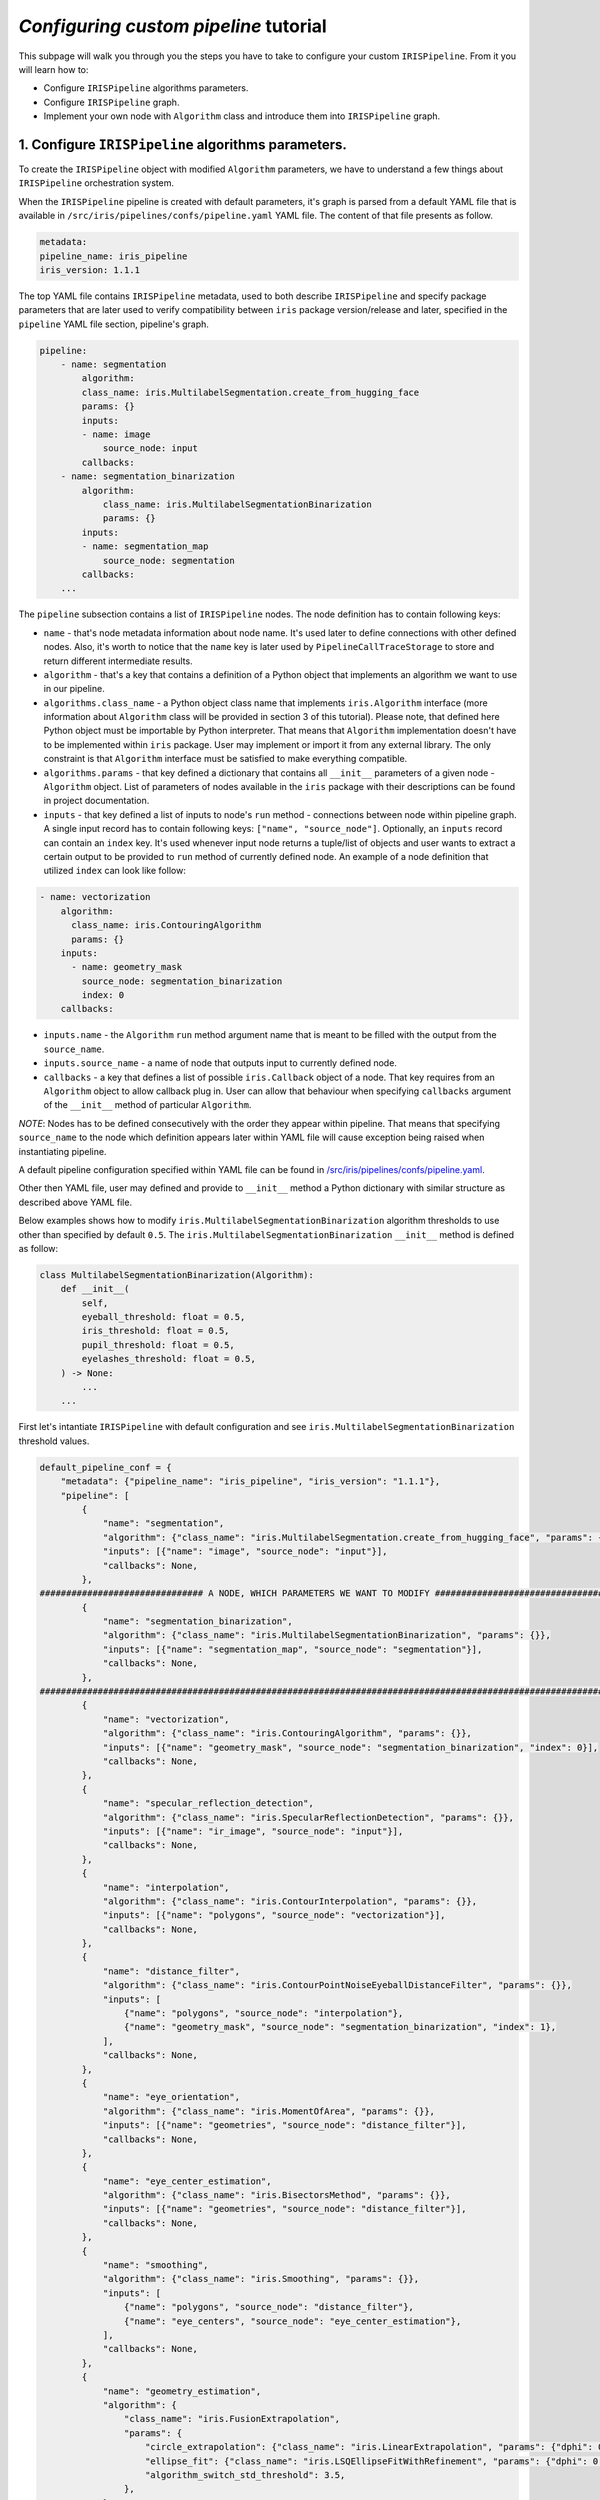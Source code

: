 *Configuring custom pipeline* tutorial
========================================

This subpage will walk you through you the steps you have to take to configure your custom ``IRISPipeline``. From it you will learn how to:

* Configure ``IRISPipeline`` algorithms parameters.
* Configure ``IRISPipeline`` graph.
* Implement your own node with ``Algorithm`` class and introduce them into ``IRISPipeline`` graph.

1. Configure ``IRISPipeline`` algorithms parameters.
------------------------------------------------------

To create the ``IRISPipeline`` object with modified ``Algorithm`` parameters, we have to understand a few things about ``IRISPipeline`` orchestration system.

When the ``IRISPipeline`` pipeline is created with default parameters, it's graph is parsed from a default YAML file that is available in ``/src/iris/pipelines/confs/pipeline.yaml`` YAML file. The content of that file presents as follow.

.. code-block:: yaml

    metadata:
    pipeline_name: iris_pipeline
    iris_version: 1.1.1

The top YAML file contains ``IRISPipeline`` metadata, used to both describe ``IRISPipeline`` and specify package parameters that are later used to verify compatibility between ``iris`` package version/release and later, specified in the ``pipeline`` YAML file section, pipeline's graph.

.. code-block:: yaml

    pipeline:
        - name: segmentation
            algorithm:
            class_name: iris.MultilabelSegmentation.create_from_hugging_face
            params: {}
            inputs:
            - name: image
                source_node: input
            callbacks:
        - name: segmentation_binarization
            algorithm:
                class_name: iris.MultilabelSegmentationBinarization
                params: {}
            inputs:
            - name: segmentation_map
                source_node: segmentation
            callbacks:
        ...

The ``pipeline`` subsection contains a list of ``IRISPipeline`` nodes. The node definition has to contain following keys:

* ``name`` - that's node metadata information about node name. It's used later to define connections with other defined nodes. Also, it's worth to notice that the ``name`` key is later used by ``PipelineCallTraceStorage`` to store and return different intermediate results.
* ``algorithm`` - that's a key that contains a definition of a Python object that implements an algorithm we want to use in our pipeline.
* ``algorithms.class_name`` - a Python object class name that implements ``iris.Algorithm`` interface (more information about ``Algorithm`` class will be provided in section 3 of this tutorial). Please note, that defined here Python object must be importable by Python interpreter. That means that ``Algorithm`` implementation doesn't have to be implemented within ``iris`` package. User may implement or import it from any external library. The only constraint is that ``Algorithm`` interface must be satisfied to make everything compatible.
* ``algorithms.params`` - that key defined a dictionary that contains all ``__init__`` parameters of a given node - ``Algorithm`` object. List of parameters of nodes available in the ``iris`` package with their descriptions can be found in project documentation.
* ``inputs`` - that key defined a list of inputs to node's ``run`` method - connections between node within pipeline graph. A single input record has to contain following keys: ``["name", "source_node"]``. Optionally, an ``inputs`` record can contain an ``index`` key. It's used whenever input node returns a tuple/list of objects and user wants to extract a certain output to be provided to ``run`` method of currently defined node. An example of a node definition that utilized ``index`` can look like follow:

.. code-block:: yaml

    - name: vectorization
        algorithm:
          class_name: iris.ContouringAlgorithm
          params: {}
        inputs:
          - name: geometry_mask
            source_node: segmentation_binarization
            index: 0
        callbacks:

* ``inputs.name`` - the ``Algorithm`` ``run`` method argument name that is meant to be filled with the output from the ``source_name``.
* ``inputs.source_name`` - a name of node that outputs input to currently defined node.
* ``callbacks`` - a key that defines a list of possible ``iris.Callback`` object of a node. That key requires from an ``Algorithm`` object to allow callback plug in. User can allow that behaviour when specifying ``callbacks`` argument of the ``__init__`` method of particular ``Algorithm``.

*NOTE*: Nodes has to be defined consecutively with the order they appear within pipeline. That means that specifying ``source_name`` to the node which definition appears later within YAML file will cause exception being raised when instantiating pipeline.

A default pipeline configuration specified within YAML file can be found in `/src/iris/pipelines/confs/pipeline.yaml <https://github.com/worldcoin/open-iris/blob/main/src/iris/pipelines/confs/pipeline.yaml>`_.

Other then YAML file, user may defined and provide to ``__init__`` method a Python dictionary with similar structure as described above YAML file.

Below examples shows how to modify ``iris.MultilabelSegmentationBinarization`` algorithm thresholds to use other than specified by default ``0.5``. The ``iris.MultilabelSegmentationBinarization`` ``__init__`` method is defined as follow:

.. code-block:: python

    class MultilabelSegmentationBinarization(Algorithm):
        def __init__(
            self,
            eyeball_threshold: float = 0.5,
            iris_threshold: float = 0.5,
            pupil_threshold: float = 0.5,
            eyelashes_threshold: float = 0.5,
        ) -> None:
            ...
        ...

First let's intantiate ``IRISPipeline`` with default configuration and see ``iris.MultilabelSegmentationBinarization`` threshold values.

.. code-block:: python

    default_pipeline_conf = {
        "metadata": {"pipeline_name": "iris_pipeline", "iris_version": "1.1.1"},
        "pipeline": [
            {
                "name": "segmentation",
                "algorithm": {"class_name": "iris.MultilabelSegmentation.create_from_hugging_face", "params": {}},
                "inputs": [{"name": "image", "source_node": "input"}],
                "callbacks": None,
            },
    ############################### A NODE, WHICH PARAMETERS WE WANT TO MODIFY ################################
            {
                "name": "segmentation_binarization",
                "algorithm": {"class_name": "iris.MultilabelSegmentationBinarization", "params": {}},
                "inputs": [{"name": "segmentation_map", "source_node": "segmentation"}],
                "callbacks": None,
            },
    ############################################################################################################
            {
                "name": "vectorization",
                "algorithm": {"class_name": "iris.ContouringAlgorithm", "params": {}},
                "inputs": [{"name": "geometry_mask", "source_node": "segmentation_binarization", "index": 0}],
                "callbacks": None,
            },
            {
                "name": "specular_reflection_detection",
                "algorithm": {"class_name": "iris.SpecularReflectionDetection", "params": {}},
                "inputs": [{"name": "ir_image", "source_node": "input"}],
                "callbacks": None,
            },
            {
                "name": "interpolation",
                "algorithm": {"class_name": "iris.ContourInterpolation", "params": {}},
                "inputs": [{"name": "polygons", "source_node": "vectorization"}],
                "callbacks": None,
            },
            {
                "name": "distance_filter",
                "algorithm": {"class_name": "iris.ContourPointNoiseEyeballDistanceFilter", "params": {}},
                "inputs": [
                    {"name": "polygons", "source_node": "interpolation"},
                    {"name": "geometry_mask", "source_node": "segmentation_binarization", "index": 1},
                ],
                "callbacks": None,
            },
            {
                "name": "eye_orientation",
                "algorithm": {"class_name": "iris.MomentOfArea", "params": {}},
                "inputs": [{"name": "geometries", "source_node": "distance_filter"}],
                "callbacks": None,
            },
            {
                "name": "eye_center_estimation",
                "algorithm": {"class_name": "iris.BisectorsMethod", "params": {}},
                "inputs": [{"name": "geometries", "source_node": "distance_filter"}],
                "callbacks": None,
            },
            {
                "name": "smoothing",
                "algorithm": {"class_name": "iris.Smoothing", "params": {}},
                "inputs": [
                    {"name": "polygons", "source_node": "distance_filter"},
                    {"name": "eye_centers", "source_node": "eye_center_estimation"},
                ],
                "callbacks": None,
            },
            {
                "name": "geometry_estimation",
                "algorithm": {
                    "class_name": "iris.FusionExtrapolation",
                    "params": {
                        "circle_extrapolation": {"class_name": "iris.LinearExtrapolation", "params": {"dphi": 0.703125}},
                        "ellipse_fit": {"class_name": "iris.LSQEllipseFitWithRefinement", "params": {"dphi": 0.703125}},
                        "algorithm_switch_std_threshold": 3.5,
                    },
                },
                "inputs": [
                    {"name": "input_polygons", "source_node": "smoothing"},
                    {"name": "eye_center", "source_node": "eye_center_estimation"},
                ],
                "callbacks": None,
            },
            {
                "name": "pupil_to_iris_property_estimation",
                "algorithm": {"class_name": "iris.PupilIrisPropertyCalculator", "params": {}},
                "inputs": [
                    {"name": "geometries", "source_node": "geometry_estimation"},
                    {"name": "eye_centers", "source_node": "eye_center_estimation"},
                ],
                "callbacks": None,
            },
            {
                "name": "offgaze_estimation",
                "algorithm": {"class_name": "iris.EccentricityOffgazeEstimation", "params": {}},
                "inputs": [{"name": "geometries", "source_node": "geometry_estimation"}],
                "callbacks": None,
            },
            {
                "name": "occlusion90_calculator",
                "algorithm": {"class_name": "iris.OcclusionCalculator", "params": {"quantile_angle": 90.0}},
                "inputs": [
                    {"name": "noise_mask", "source_node": "segmentation_binarization", "index": 1},
                    {"name": "extrapolated_polygons", "source_node": "geometry_estimation"},
                    {"name": "eye_orientation", "source_node": "eye_orientation"},
                    {"name": "eye_centers", "source_node": "eye_center_estimation"},
                ],
                "callbacks": None,
            },
            {
                "name": "occlusion30_calculator",
                "algorithm": {"class_name": "iris.OcclusionCalculator", "params": {"quantile_angle": 30.0}},
                "inputs": [
                    {"name": "noise_mask", "source_node": "segmentation_binarization", "index": 1},
                    {"name": "extrapolated_polygons", "source_node": "geometry_estimation"},
                    {"name": "eye_orientation", "source_node": "eye_orientation"},
                    {"name": "eye_centers", "source_node": "eye_center_estimation"},
                ],
                "callbacks": None,
            },
            {
                "name": "noise_masks_aggregation",
                "algorithm": {"class_name": "iris.NoiseMaskUnion", "params": {}},
                "inputs": [
                    {
                        "name": "elements",
                        "source_node": [
                            {"name": "segmentation_binarization", "index": 1},
                            {"name": "specular_reflection_detection"},
                        ],
                    }
                ],
                "callbacks": None,
            },
            {
                "name": "normalization",
                "algorithm": {"class_name": "iris.PerspectiveNormalization", "params": {}},
                "inputs": [
                    {"name": "image", "source_node": "input"},
                    {"name": "noise_mask", "source_node": "noise_masks_aggregation"},
                    {"name": "extrapolated_contours", "source_node": "geometry_estimation"},
                    {"name": "eye_orientation", "source_node": "eye_orientation"},
                ],
                "callbacks": None,
            },
            {
                "name": "filter_bank",
                "algorithm": {
                    "class_name": "iris.ConvFilterBank",
                    "params": {
                        "filters": [
                            {
                                "class_name": "iris.GaborFilter",
                                "params": {
                                    "kernel_size": [41, 21],
                                    "sigma_phi": 7,
                                    "sigma_rho": 6.13,
                                    "theta_degrees": 90.0,
                                    "lambda_phi": 28.0,
                                    "dc_correction": True,
                                    "to_fixpoints": True,
                                },
                            },
                            {
                                "class_name": "iris.GaborFilter",
                                "params": {
                                    "kernel_size": [17, 21],
                                    "sigma_phi": 2,
                                    "sigma_rho": 5.86,
                                    "theta_degrees": 90.0,
                                    "lambda_phi": 8,
                                    "dc_correction": True,
                                    "to_fixpoints": True,
                                },
                            },
                        ],
                        "probe_schemas": [
                            {"class_name": "iris.RegularProbeSchema", "params": {"n_rows": 16, "n_cols": 256}},
                            {"class_name": "iris.RegularProbeSchema", "params": {"n_rows": 16, "n_cols": 256}},
                        ],
                    },
                },
                "inputs": [{"name": "normalization_output", "source_node": "normalization"}],
                "callbacks": None,
            },
            {
                "name": "encoder",
                "algorithm": {"class_name": "iris.IrisEncoder", "params": {}},
                "inputs": [{"name": "response", "source_node": "filter_bank"}],
                "callbacks": None,
            },
            {
                "name": "bounding_box_estimation",
                "algorithm": {"class_name": "iris.IrisBBoxCalculator", "params": {}},
                "inputs": [
                    {"name": "ir_image", "source_node": "input"},
                    {"name": "geometry_polygons", "source_node": "geometry_estimation"},
                ],
                "callbacks": None,
            },
        ],
    }

Instantiate ``IRISPipeline`` object.

.. code-block:: python

    iris_pipeline = iris.IRISPipeline(config=default_pipeline_conf)

Print ``iris.MultilabelSegmentationBinarization`` threshold values.

.. code-block:: python

    def print_segmentation_binarization_thresholds():
        binarization_node = [node for node_name, node in iris_pipeline.nodes.items() if node_name == "segmentation_binarization"]

        assert len(binarization_node) == 1

        binarization_node = binarization_node[0]
        print(binarization_node.params)

    print_segmentation_binarization_thresholds()

**Output:** ``eyeball_threshold=0.5 iris_threshold=0.5 pupil_threshold=0.5 eyelashes_threshold=0.5``

As expected all threshold values are set to default ``0.5`` value. Now, let's modify those values to be equal to ``0.1``.

.. code-block:: python

    new_pipeline_conf = {
        "metadata": {"pipeline_name": "iris_pipeline", "iris_version": "1.1.1"},
        "pipeline": [
            {
                "name": "segmentation",
                "algorithm": {"class_name": "iris.MultilabelSegmentation.create_from_hugging_face", "params": {}},
                "inputs": [{"name": "image", "source_node": "input"}],
                "callbacks": None,
            },
    ############################### A NODE, WHICH PARAMETERS WE WANT TO MODIFY ################################
            {
                "name": "segmentation_binarization",
                "algorithm": {"class_name": "iris.MultilabelSegmentationBinarization", "params": {
                    "eyeball_threshold": 0.1,
                    "iris_threshold": 0.1,
                    "pupil_threshold": 0.1,
                    "eyelashes_threshold": 0.1}},
                "inputs": [{"name": "segmentation_map", "source_node": "segmentation"}],
                "callbacks": None,
            },
    ############################################################################################################
            {
                "name": "vectorization",
                "algorithm": {"class_name": "iris.ContouringAlgorithm", "params": {}},
                "inputs": [{"name": "geometry_mask", "source_node": "segmentation_binarization", "index": 0}],
                "callbacks": None,
            },
            {
                "name": "specular_reflection_detection",
                "algorithm": {"class_name": "iris.SpecularReflectionDetection", "params": {}},
                "inputs": [{"name": "ir_image", "source_node": "input"}],
                "callbacks": None,
            },
            {
                "name": "interpolation",
                "algorithm": {"class_name": "iris.ContourInterpolation", "params": {}},
                "inputs": [{"name": "polygons", "source_node": "vectorization"}],
                "callbacks": None,
            },
            {
                "name": "distance_filter",
                "algorithm": {"class_name": "iris.ContourPointNoiseEyeballDistanceFilter", "params": {}},
                "inputs": [
                    {"name": "polygons", "source_node": "interpolation"},
                    {"name": "geometry_mask", "source_node": "segmentation_binarization", "index": 1},
                ],
                "callbacks": None,
            },
            {
                "name": "eye_orientation",
                "algorithm": {"class_name": "iris.MomentOfArea", "params": {}},
                "inputs": [{"name": "geometries", "source_node": "distance_filter"}],
                "callbacks": None,
            },
            {
                "name": "eye_center_estimation",
                "algorithm": {"class_name": "iris.BisectorsMethod", "params": {}},
                "inputs": [{"name": "geometries", "source_node": "distance_filter"}],
                "callbacks": None,
            },
            {
                "name": "smoothing",
                "algorithm": {"class_name": "iris.Smoothing", "params": {}},
                "inputs": [
                    {"name": "polygons", "source_node": "distance_filter"},
                    {"name": "eye_centers", "source_node": "eye_center_estimation"},
                ],
                "callbacks": None,
            },
            {
                "name": "geometry_estimation",
                "algorithm": {
                    "class_name": "iris.FusionExtrapolation",
                    "params": {
                        "circle_extrapolation": {"class_name": "iris.LinearExtrapolation", "params": {"dphi": 0.703125}},
                        "ellipse_fit": {"class_name": "iris.LSQEllipseFitWithRefinement", "params": {"dphi": 0.703125}},
                        "algorithm_switch_std_threshold": 3.5,
                    },
                },
                "inputs": [
                    {"name": "input_polygons", "source_node": "smoothing"},
                    {"name": "eye_center", "source_node": "eye_center_estimation"},
                ],
                "callbacks": None,
            },
            {
                "name": "pupil_to_iris_property_estimation",
                "algorithm": {"class_name": "iris.PupilIrisPropertyCalculator", "params": {}},
                "inputs": [
                    {"name": "geometries", "source_node": "geometry_estimation"},
                    {"name": "eye_centers", "source_node": "eye_center_estimation"},
                ],
                "callbacks": None,
            },
            {
                "name": "offgaze_estimation",
                "algorithm": {"class_name": "iris.EccentricityOffgazeEstimation", "params": {}},
                "inputs": [{"name": "geometries", "source_node": "geometry_estimation"}],
                "callbacks": None,
            },
            {
                "name": "occlusion90_calculator",
                "algorithm": {"class_name": "iris.OcclusionCalculator", "params": {"quantile_angle": 90.0}},
                "inputs": [
                    {"name": "noise_mask", "source_node": "segmentation_binarization", "index": 1},
                    {"name": "extrapolated_polygons", "source_node": "geometry_estimation"},
                    {"name": "eye_orientation", "source_node": "eye_orientation"},
                    {"name": "eye_centers", "source_node": "eye_center_estimation"},
                ],
                "callbacks": None,
            },
            {
                "name": "occlusion30_calculator",
                "algorithm": {"class_name": "iris.OcclusionCalculator", "params": {"quantile_angle": 30.0}},
                "inputs": [
                    {"name": "noise_mask", "source_node": "segmentation_binarization", "index": 1},
                    {"name": "extrapolated_polygons", "source_node": "geometry_estimation"},
                    {"name": "eye_orientation", "source_node": "eye_orientation"},
                    {"name": "eye_centers", "source_node": "eye_center_estimation"},
                ],
                "callbacks": None,
            },
            {
                "name": "noise_masks_aggregation",
                "algorithm": {"class_name": "iris.NoiseMaskUnion", "params": {}},
                "inputs": [
                    {
                        "name": "elements",
                        "source_node": [
                            {"name": "segmentation_binarization", "index": 1},
                            {"name": "specular_reflection_detection"},
                        ],
                    }
                ],
                "callbacks": None,
            },
            {
                "name": "normalization",
                "algorithm": {"class_name": "iris.PerspectiveNormalization", "params": {}},
                "inputs": [
                    {"name": "image", "source_node": "input"},
                    {"name": "noise_mask", "source_node": "noise_masks_aggregation"},
                    {"name": "extrapolated_contours", "source_node": "geometry_estimation"},
                    {"name": "eye_orientation", "source_node": "eye_orientation"},
                ],
                "callbacks": None,
            },
            {
                "name": "filter_bank",
                "algorithm": {
                    "class_name": "iris.ConvFilterBank",
                    "params": {
                        "filters": [
                            {
                                "class_name": "iris.GaborFilter",
                                "params": {
                                    "kernel_size": [41, 21],
                                    "sigma_phi": 7,
                                    "sigma_rho": 6.13,
                                    "theta_degrees": 90.0,
                                    "lambda_phi": 28.0,
                                    "dc_correction": True,
                                    "to_fixpoints": True,
                                },
                            },
                            {
                                "class_name": "iris.GaborFilter",
                                "params": {
                                    "kernel_size": [17, 21],
                                    "sigma_phi": 2,
                                    "sigma_rho": 5.86,
                                    "theta_degrees": 90.0,
                                    "lambda_phi": 8,
                                    "dc_correction": True,
                                    "to_fixpoints": True,
                                },
                            },
                        ],
                        "probe_schemas": [
                            {"class_name": "iris.RegularProbeSchema", "params": {"n_rows": 16, "n_cols": 256}},
                            {"class_name": "iris.RegularProbeSchema", "params": {"n_rows": 16, "n_cols": 256}},
                        ],
                    },
                },
                "inputs": [{"name": "normalization_output", "source_node": "normalization"}],
                "callbacks": None,
            },
            {
                "name": "encoder",
                "algorithm": {"class_name": "iris.IrisEncoder", "params": {}},
                "inputs": [{"name": "response", "source_node": "filter_bank"}],
                "callbacks": None,
            },
            {
                "name": "bounding_box_estimation",
                "algorithm": {"class_name": "iris.IrisBBoxCalculator", "params": {}},
                "inputs": [
                    {"name": "ir_image", "source_node": "input"},
                    {"name": "geometry_polygons", "source_node": "geometry_estimation"},
                ],
                "callbacks": None,
            },
        ],
    }

Reinstantiate ``IRISPipeline`` object.

.. code-block:: python

    iris_pipeline = iris.IRISPipeline(config=new_pipeline_conf)

Print ``iris.MultilabelSegmentationBinarization`` threshold values.

.. code-block:: python

    print_segmentation_binarization_thresholds()

**Output:** ``eyeball_threshold=0.1 iris_threshold=0.1 pupil_threshold=0.1 eyelashes_threshold=0.1``

Perfect! We've just learned how to modify ``IRISPipeline`` algorithms parameters. Now, let's have a look how to modify ``IRISPipeline`` node connections.

2. Configure ``IRISPipeline`` graph.
------------------------------------------------------

As described in previous section to define connection between nodes, we utilize ``inputs`` key within our YAML file or dictionary. Similar to previous tutorial, let's start with instantiating a default ``IRISPipeline`` and then modify "artificially" for demonstration purposes connections between ``distance_filter`` (``iris.ContourPointNoiseEyeballDistanceFilter``), ``smoothing`` (``iris.Smoothing``) and ``geometry_estimation`` (``iris.FusionExtrapolation``) nodes.

By default, ``smoothing`` node, responsible for refinement of vectorized iris and pupil points is taking as an input the output of ``distance_filter`` nodes, which btw is also doing refinement of vectorized iris and pupil points but of course a different one. The output of ``smoothing`` node is later passed to final ``geometry_estimation`` node as an input. Within commented section below user can follow that connection. Now, in this example let's imagine we want to bypass ``smoothing`` node and perform ``geometry_estimation`` based on the output of ``distance_filter`` node while still keeping ``smoothing`` node.

First let's instantiate ``IRISPipeline`` with default configuration and see nodes connected to ``geometry_estimation`` node.

.. code-block:: python

    default_pipeline_conf = {
        "metadata": {"pipeline_name": "iris_pipeline", "iris_version": "1.1.1"},
        "pipeline": [
            {
                "name": "segmentation",
                "algorithm": {"class_name": "iris.MultilabelSegmentation.create_from_hugging_face", "params": {}},
                "inputs": [{"name": "image", "source_node": "input"}],
                "callbacks": None,
            },
            {
                "name": "segmentation_binarization",
                "algorithm": {"class_name": "iris.MultilabelSegmentationBinarization", "params": {
                    "eyeball_threshold": 0.1,
                    "iris_threshold": 0.1,
                    "pupil_threshold": 0.1,
                    "eyelashes_threshold": 0.1}},
                "inputs": [{"name": "segmentation_map", "source_node": "segmentation"}],
                "callbacks": None,
            },
            {
                "name": "vectorization",
                "algorithm": {"class_name": "iris.ContouringAlgorithm", "params": {}},
                "inputs": [{"name": "geometry_mask", "source_node": "segmentation_binarization", "index": 0}],
                "callbacks": None,
            },
            {
                "name": "specular_reflection_detection",
                "algorithm": {"class_name": "iris.SpecularReflectionDetection", "params": {}},
                "inputs": [{"name": "ir_image", "source_node": "input"}],
                "callbacks": None,
            },
            {
                "name": "interpolation",
                "algorithm": {"class_name": "iris.ContourInterpolation", "params": {}},
                "inputs": [{"name": "polygons", "source_node": "vectorization"}],
                "callbacks": None,
            },
    ############################### A NODE, WHICH PARAMETERS WE WANT TO MODIFY ################################
            {
                "name": "distance_filter",
                "algorithm": {"class_name": "iris.ContourPointNoiseEyeballDistanceFilter", "params": {}},
                "inputs": [
                    {"name": "polygons", "source_node": "interpolation"},
                    {"name": "geometry_mask", "source_node": "segmentation_binarization", "index": 1},
                ],
                "callbacks": None,
            },
            {
                "name": "eye_orientation",
                "algorithm": {"class_name": "iris.MomentOfArea", "params": {}},
                "inputs": [{"name": "geometries", "source_node": "distance_filter"}],
                "callbacks": None,
            },
            {
                "name": "eye_center_estimation",
                "algorithm": {"class_name": "iris.BisectorsMethod", "params": {}},
                "inputs": [{"name": "geometries", "source_node": "distance_filter"}],
                "callbacks": None,
            },
            {
                "name": "smoothing",
                "algorithm": {"class_name": "iris.Smoothing", "params": {}},
                "inputs": [
                    {"name": "polygons", "source_node": "distance_filter"},
                    {"name": "eye_centers", "source_node": "eye_center_estimation"},
                ],
                "callbacks": None,
            },
            {
                "name": "geometry_estimation",
                "algorithm": {
                    "class_name": "iris.FusionExtrapolation",
                    "params": {
                        "circle_extrapolation": {"class_name": "iris.LinearExtrapolation", "params": {"dphi": 0.703125}},
                        "ellipse_fit": {"class_name": "iris.LSQEllipseFitWithRefinement", "params": {"dphi": 0.703125}},
                        "algorithm_switch_std_threshold": 3.5,
                    },
                },
                "inputs": [
                    {"name": "input_polygons", "source_node": "smoothing"},
                    {"name": "eye_center", "source_node": "eye_center_estimation"},
                ],
                "callbacks": None,
            },
    ############################################################################################################
            {
                "name": "pupil_to_iris_property_estimation",
                "algorithm": {"class_name": "iris.PupilIrisPropertyCalculator", "params": {}},
                "inputs": [
                    {"name": "geometries", "source_node": "geometry_estimation"},
                    {"name": "eye_centers", "source_node": "eye_center_estimation"},
                ],
                "callbacks": None,
            },
            {
                "name": "offgaze_estimation",
                "algorithm": {"class_name": "iris.EccentricityOffgazeEstimation", "params": {}},
                "inputs": [{"name": "geometries", "source_node": "geometry_estimation"}],
                "callbacks": None,
            },
            {
                "name": "occlusion90_calculator",
                "algorithm": {"class_name": "iris.OcclusionCalculator", "params": {"quantile_angle": 90.0}},
                "inputs": [
                    {"name": "noise_mask", "source_node": "segmentation_binarization", "index": 1},
                    {"name": "extrapolated_polygons", "source_node": "geometry_estimation"},
                    {"name": "eye_orientation", "source_node": "eye_orientation"},
                    {"name": "eye_centers", "source_node": "eye_center_estimation"},
                ],
                "callbacks": None,
            },
            {
                "name": "occlusion30_calculator",
                "algorithm": {"class_name": "iris.OcclusionCalculator", "params": {"quantile_angle": 30.0}},
                "inputs": [
                    {"name": "noise_mask", "source_node": "segmentation_binarization", "index": 1},
                    {"name": "extrapolated_polygons", "source_node": "geometry_estimation"},
                    {"name": "eye_orientation", "source_node": "eye_orientation"},
                    {"name": "eye_centers", "source_node": "eye_center_estimation"},
                ],
                "callbacks": None,
            },
            {
                "name": "noise_masks_aggregation",
                "algorithm": {"class_name": "iris.NoiseMaskUnion", "params": {}},
                "inputs": [
                    {
                        "name": "elements",
                        "source_node": [
                            {"name": "segmentation_binarization", "index": 1},
                            {"name": "specular_reflection_detection"},
                        ],
                    }
                ],
                "callbacks": None,
            },
            {
                "name": "normalization",
                "algorithm": {"class_name": "iris.PerspectiveNormalization", "params": {}},
                "inputs": [
                    {"name": "image", "source_node": "input"},
                    {"name": "noise_mask", "source_node": "noise_masks_aggregation"},
                    {"name": "extrapolated_contours", "source_node": "geometry_estimation"},
                    {"name": "eye_orientation", "source_node": "eye_orientation"},
                ],
                "callbacks": None,
            },
            {
                "name": "filter_bank",
                "algorithm": {
                    "class_name": "iris.ConvFilterBank",
                    "params": {
                        "filters": [
                            {
                                "class_name": "iris.GaborFilter",
                                "params": {
                                    "kernel_size": [41, 21],
                                    "sigma_phi": 7,
                                    "sigma_rho": 6.13,
                                    "theta_degrees": 90.0,
                                    "lambda_phi": 28.0,
                                    "dc_correction": True,
                                    "to_fixpoints": True,
                                },
                            },
                            {
                                "class_name": "iris.GaborFilter",
                                "params": {
                                    "kernel_size": [17, 21],
                                    "sigma_phi": 2,
                                    "sigma_rho": 5.86,
                                    "theta_degrees": 90.0,
                                    "lambda_phi": 8,
                                    "dc_correction": True,
                                    "to_fixpoints": True,
                                },
                            },
                        ],
                        "probe_schemas": [
                            {"class_name": "iris.RegularProbeSchema", "params": {"n_rows": 16, "n_cols": 256}},
                            {"class_name": "iris.RegularProbeSchema", "params": {"n_rows": 16, "n_cols": 256}},
                        ],
                    },
                },
                "inputs": [{"name": "normalization_output", "source_node": "normalization"}],
                "callbacks": None,
            },
            {
                "name": "encoder",
                "algorithm": {"class_name": "iris.IrisEncoder", "params": {}},
                "inputs": [{"name": "response", "source_node": "filter_bank"}],
                "callbacks": None,
            },
            {
                "name": "bounding_box_estimation",
                "algorithm": {"class_name": "iris.IrisBBoxCalculator", "params": {}},
                "inputs": [
                    {"name": "ir_image", "source_node": "input"},
                    {"name": "geometry_polygons", "source_node": "geometry_estimation"},
                ],
                "callbacks": None,
            },
        ],
    }

Instantiate ``IRISPipeline`` object.

.. code-block:: python

    iris_pipeline = iris.IRISPipeline(config=default_pipeline_conf)

Print ``geometry_estimation`` input nodes name.

.. code-block:: python

    def print_geometry_estimation_inputs():
        geometry_estimation_node = [node for node in iris_pipeline.params.pipeline if node.name == "geometry_estimation"]

        assert len(geometry_estimation_node) == 1

        geometry_estimation_node = geometry_estimation_node[0]
        print(geometry_estimation_node.inputs)

    print_geometry_estimation_inputs()

**Output:** ``[PipelineInput(name='input_polygons', index=None, source_node='smoothing'), PipelineInput(name='eye_center', index=None, source_node='eye_center_estimation')]``

As expected, ``input_polygons`` argument of the ``run`` method is taken from the ``smoothing`` output. Let's modify it to described before behaviour - ``input_polygons`` argument of the ``run`` method is take from the ``distance_filter`` output.

.. code-block:: python

    new_pipeline_conf = {
        "metadata": {"pipeline_name": "iris_pipeline", "iris_version": "1.1.1"},
        "pipeline": [
            {
                "name": "segmentation",
                "algorithm": {"class_name": "iris.MultilabelSegmentation.create_from_hugging_face", "params": {}},
                "inputs": [{"name": "image", "source_node": "input"}],
                "callbacks": None,
            },
            {
                "name": "segmentation_binarization",
                "algorithm": {"class_name": "iris.MultilabelSegmentationBinarization", "params": {
                    "eyeball_threshold": 0.1,
                    "iris_threshold": 0.1,
                    "pupil_threshold": 0.1,
                    "eyelashes_threshold": 0.1}},
                "inputs": [{"name": "segmentation_map", "source_node": "segmentation"}],
                "callbacks": None,
            },
            {
                "name": "vectorization",
                "algorithm": {"class_name": "iris.ContouringAlgorithm", "params": {}},
                "inputs": [{"name": "geometry_mask", "source_node": "segmentation_binarization", "index": 0}],
                "callbacks": None,
            },
            {
                "name": "specular_reflection_detection",
                "algorithm": {"class_name": "iris.SpecularReflectionDetection", "params": {}},
                "inputs": [{"name": "ir_image", "source_node": "input"}],
                "callbacks": None,
            },
            {
                "name": "interpolation",
                "algorithm": {"class_name": "iris.ContourInterpolation", "params": {}},
                "inputs": [{"name": "polygons", "source_node": "vectorization"}],
                "callbacks": None,
            },
    ############################### A NODE, WHICH PARAMETERS WE WANT TO MODIFY ################################
            {
                "name": "distance_filter",
                "algorithm": {"class_name": "iris.ContourPointNoiseEyeballDistanceFilter", "params": {}},
                "inputs": [
                    {"name": "polygons", "source_node": "interpolation"},
                    {"name": "geometry_mask", "source_node": "segmentation_binarization", "index": 1},
                ],
                "callbacks": None,
            },
            {
                "name": "eye_orientation",
                "algorithm": {"class_name": "iris.MomentOfArea", "params": {}},
                "inputs": [{"name": "geometries", "source_node": "distance_filter"}],
                "callbacks": None,
            },
            {
                "name": "eye_center_estimation",
                "algorithm": {"class_name": "iris.BisectorsMethod", "params": {}},
                "inputs": [{"name": "geometries", "source_node": "distance_filter"}],
                "callbacks": None,
            },
            {
                "name": "smoothing",
                "algorithm": {"class_name": "iris.Smoothing", "params": {}},
                "inputs": [
                    {"name": "polygons", "source_node": "distance_filter"},
                    {"name": "eye_centers", "source_node": "eye_center_estimation"},
                ],
                "callbacks": None,
            },
            {
                "name": "geometry_estimation",
                "algorithm": {
                    "class_name": "iris.FusionExtrapolation",
                    "params": {
                        "circle_extrapolation": {"class_name": "iris.LinearExtrapolation", "params": {"dphi": 0.703125}},
                        "ellipse_fit": {"class_name": "iris.LSQEllipseFitWithRefinement", "params": {"dphi": 0.703125}},
                        "algorithm_switch_std_threshold": 3.5,
                    },
                },
                "inputs": [
                    {"name": "input_polygons", "source_node": "distance_filter"},
                    {"name": "eye_center", "source_node": "eye_center_estimation"},
                ],
                "callbacks": None,
            },
    ############################################################################################################
            {
                "name": "pupil_to_iris_property_estimation",
                "algorithm": {"class_name": "iris.PupilIrisPropertyCalculator", "params": {}},
                "inputs": [
                    {"name": "geometries", "source_node": "geometry_estimation"},
                    {"name": "eye_centers", "source_node": "eye_center_estimation"},
                ],
                "callbacks": None,
            },
            {
                "name": "offgaze_estimation",
                "algorithm": {"class_name": "iris.EccentricityOffgazeEstimation", "params": {}},
                "inputs": [{"name": "geometries", "source_node": "geometry_estimation"}],
                "callbacks": None,
            },
            {
                "name": "occlusion90_calculator",
                "algorithm": {"class_name": "iris.OcclusionCalculator", "params": {"quantile_angle": 90.0}},
                "inputs": [
                    {"name": "noise_mask", "source_node": "segmentation_binarization", "index": 1},
                    {"name": "extrapolated_polygons", "source_node": "geometry_estimation"},
                    {"name": "eye_orientation", "source_node": "eye_orientation"},
                    {"name": "eye_centers", "source_node": "eye_center_estimation"},
                ],
                "callbacks": None,
            },
            {
                "name": "occlusion30_calculator",
                "algorithm": {"class_name": "iris.OcclusionCalculator", "params": {"quantile_angle": 30.0}},
                "inputs": [
                    {"name": "noise_mask", "source_node": "segmentation_binarization", "index": 1},
                    {"name": "extrapolated_polygons", "source_node": "geometry_estimation"},
                    {"name": "eye_orientation", "source_node": "eye_orientation"},
                    {"name": "eye_centers", "source_node": "eye_center_estimation"},
                ],
                "callbacks": None,
            },
            {
                "name": "noise_masks_aggregation",
                "algorithm": {"class_name": "iris.NoiseMaskUnion", "params": {}},
                "inputs": [
                    {
                        "name": "elements",
                        "source_node": [
                            {"name": "segmentation_binarization", "index": 1},
                            {"name": "specular_reflection_detection"},
                        ],
                    }
                ],
                "callbacks": None,
            },
            {
                "name": "normalization",
                "algorithm": {"class_name": "iris.PerspectiveNormalization", "params": {}},
                "inputs": [
                    {"name": "image", "source_node": "input"},
                    {"name": "noise_mask", "source_node": "noise_masks_aggregation"},
                    {"name": "extrapolated_contours", "source_node": "geometry_estimation"},
                    {"name": "eye_orientation", "source_node": "eye_orientation"},
                ],
                "callbacks": None,
            },
            {
                "name": "filter_bank",
                "algorithm": {
                    "class_name": "iris.ConvFilterBank",
                    "params": {
                        "filters": [
                            {
                                "class_name": "iris.GaborFilter",
                                "params": {
                                    "kernel_size": [41, 21],
                                    "sigma_phi": 7,
                                    "sigma_rho": 6.13,
                                    "theta_degrees": 90.0,
                                    "lambda_phi": 28.0,
                                    "dc_correction": True,
                                    "to_fixpoints": True,
                                },
                            },
                            {
                                "class_name": "iris.GaborFilter",
                                "params": {
                                    "kernel_size": [17, 21],
                                    "sigma_phi": 2,
                                    "sigma_rho": 5.86,
                                    "theta_degrees": 90.0,
                                    "lambda_phi": 8,
                                    "dc_correction": True,
                                    "to_fixpoints": True,
                                },
                            },
                        ],
                        "probe_schemas": [
                            {"class_name": "iris.RegularProbeSchema", "params": {"n_rows": 16, "n_cols": 256}},
                            {"class_name": "iris.RegularProbeSchema", "params": {"n_rows": 16, "n_cols": 256}},
                        ],
                    },
                },
                "inputs": [{"name": "normalization_output", "source_node": "normalization"}],
                "callbacks": None,
            },
            {
                "name": "encoder",
                "algorithm": {"class_name": "iris.IrisEncoder", "params": {}},
                "inputs": [{"name": "response", "source_node": "filter_bank"}],
                "callbacks": None,
            },
            {
                "name": "bounding_box_estimation",
                "algorithm": {"class_name": "iris.IrisBBoxCalculator", "params": {}},
                "inputs": [
                    {"name": "ir_image", "source_node": "input"},
                    {"name": "geometry_polygons", "source_node": "geometry_estimation"},
                ],
                "callbacks": None,
            },
        ],
    }

Reinstantiate ``IRISPipeline`` object.

.. code-block:: python

    iris_pipeline = iris.IRISPipeline(config=new_pipeline_conf)

Print ``geometry_estimation`` input nodes name.

.. code-block:: python

    print_geometry_estimation_inputs()

**Output:** ``[PipelineInput(name='input_polygons', index=None, source_node='distance_filter'), PipelineInput(name='eye_center', index=None, source_node='eye_center_estimation')]``

Perfect! Now, we can see that ``geometry_estimation`` will use the output of ``distance_filter`` node as an input. Last but not least, before concluding this tutorial, we have to learn how to implement our own custom nodes that can be plugged to ``IRISPipeline``.

3. Implement your own node with ``Algorithm`` class and introduce them into ``IRISPipeline`` graph.
------------------------------------------------------------------------------------------------------------

The ``Algorithm`` class is an abstract class that is a base class for every node and ``IRISPipeline`` in the ``iris`` packages. It's defined as follow:

.. code-block:: python

    class Algorithm(abc.ABC):
        """Base class of every node of the iris recognition pipeline."""

        class Parameters(ImmutableModel):
            """Default parameters."""

            pass

        __parameters_type__ = Parameters

        def __init__(self, **kwargs: Any) -> None:
            """Init function."""
            self._callbacks: List[Callback] = []

            if "callbacks" in kwargs.keys():
                self._callbacks = deepcopy(kwargs["callbacks"])
                del kwargs["callbacks"]

            self.params = self.__parameters_type__(**kwargs)

        def __call__(self, *args: Any, **kwargs: Any) -> Any:
            """Make an object a functor.

            Returns:
                Any: Object specified by an interface.
            """
            return self.execute(*args, **kwargs)

        def execute(self, *args: Any, **kwargs: Any) -> Any:
            """Execute method and wrapped with hooks if such are specified.

            Returns:
                Any: Object specified by an interface.
            """
            for callback_func in self._callbacks:
                callback_func.on_execute_start(*args, **kwargs)

            result = self.run(*args, **kwargs)

            for callback_func in self._callbacks:
                callback_func.on_execute_end(result)

            return result

        def run(self, *args: Any, **kwargs: Any) -> Any:
            """Implement method design pattern. Not overwritten by subclass will raise an error.

            Raises:
                NotImplementedError: Raised if subclass doesn't implement `run` method.

            Returns:
                Any: Return value by concrete implementation of the `run` method.
            """
            raise NotImplementedError(f"{self.__class__.__name__}.run method not implemented!")

There are 3 important things to note that have direct implications on how user have to implement custom ``Algorithm``:

* The ``run`` method - If we implement our own custom ``Algorithm`` we have to make sure that ``run`` method is implemented. Other then that, already mentioned callbacks.
* The ``__parameters_type__`` variable - In our code base, we use ``pydantic`` package to perform validation of ``Algorithm`` ``__init__`` parameters. To simplify and hide behind the screen those mechanisms, we introduced this variable.
* The ``callbacks`` special key that can be provided in the ``__init__`` method. As already mentioned before, if we want to turn on in our ``Algorithm`` callbacks mechanisms, we have to specify special - ``callbacks`` - parameter in that ``Algorithm`` ``__init__`` method.

In this section, we won't provide examples since there are plenty of them within the ``iris`` package. Plus, we also want to encourage you to explore the ``iris`` package by yourself. Therefore, for examples of concrete ``Algorithm`` implementations, please check ``iris.nodes`` submodule of the ``iris`` package.

**Thank you for making it to the end of this tutorial!**
